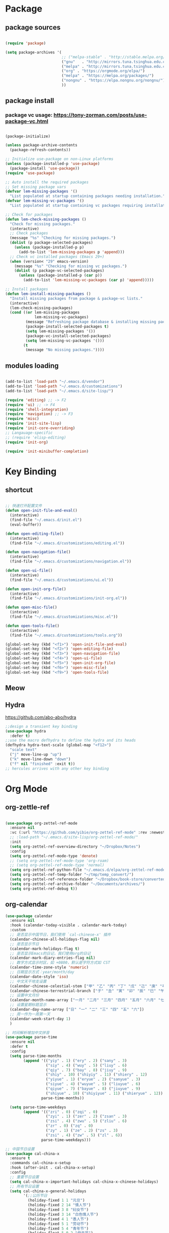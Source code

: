 * Package
** package sources
#+begin_src emacs-lisp

(require 'package)

(setq package-archives '(
                         ;; ("melpa-stable" . "http://stable.melpa.org/packages/")
                         ("gnu"   . "http://mirrors.tuna.tsinghua.edu.cn/elpa/gnu/")
                         ("melpa" . "http://mirrors.tuna.tsinghua.edu.cn/elpa/melpa/")
                         ("org" . "https://orgmode.org/elpa/")
                         ("melpa" . "https://melpa.org/packages/")
                         ("nongnu" . "https://elpa.nongnu.org/nongnu/")
                         ))

#+end_src
** package install
*** package vc usage: https://tony-zorman.com/posts/use-package-vc.html

#+begin_src emacs-lisp

(package-initialize)

(unless package-archive-contents
  (package-refresh-contents))

;; Initialize use-package on non-Linux platforms
(unless (package-installed-p 'use-package)
  (package-install 'use-package))
(require 'use-package)

;; Auto install the required packages
;; Set missing package vars
(defvar lem-missing-packages '()
  "List populated at startup containing packages needing installation.")
(defvar lem-missing-vc-packages '()
  "List populated at startup containing vc packages requiring installation.")

;; Check for packages
(defun lem-check-missing-packages ()
  "Check for missing packages."
  (interactive)
  ;; Check packages
  (message "%s" "Checking for missing packages.")
  (dolist (p package-selected-packages)
    (unless (package-installed-p p)
      (add-to-list 'lem-missing-packages p 'append)))
  ;; Check vc installed packages (Emacs 29+)
  (when (version< "29" emacs-version)
    (message "%s" "Checking for missing vc packages.")
    (dolist (p package-vc-selected-packages)
      (unless (package-installed-p (car p))
        (add-to-list 'lem-missing-vc-packages (car p) 'append)))))

;; Install packages
(defun lem-install-missing-packages ()
  "Install missing packages from package & package-vc lists."
  (interactive)
  (lem-check-missing-packages)
  (cond ((or lem-missing-packages
             lem-missing-vc-packages)
         (message "Refreshing package database & installing missing packages...")
         (package-install-selected-packages t)
         (setq lem-missing-packages '())
         (package-vc-install-selected-packages)
         (setq lem-missing-vc-packages '()))
        (t
         (message "No missing packages."))))

#+end_src
** modules loading
#+begin_src emacs-lisp
 
(add-to-list 'load-path "~/.emacs.d/vendor")
(add-to-list 'load-path "~/.emacs.d/customizations")
(add-to-list 'load-path "~/.emacs.d/site-lisp/")

(require 'editing) ;; -> F2
(require 'ui) ;; -> F4
(require 'shell-integration)
(require 'navigation) ;; -> F3
(require 'misc)
(require 'init-site-lisp)
(require 'init-core-overriding)
;; Langauage-specific
;; (require 'elisp-editing)
(require 'init-org)

(require 'init-minibuffer-completion)

#+end_src
* Key Binding
** shortcut
#+begin_src emacs-lisp

  ;; 快速打开配置文件
  (defun open-init-file-and-eval()
    (interactive)
    (find-file "~/.emacs.d/init.el")
    (eval-buffer))

  (defun open-editing-file()
    (interactive)
    (find-file "~/.emacs.d/customizations/editing.el"))

  (defun open-navigation-file()
    (interactive)
    (find-file "~/.emacs.d/customizations/navigation.el"))

  (defun open-ui-file()
    (interactive)
    (find-file "~/.emacs.d/customizations/ui.el"))

  (defun open-init-org-file()
    (interactive)
    (find-file "~/.emacs.d/customizations/init-org.el"))

  (defun open-misc-file()
    (interactive)
    (find-file "~/.emacs.d/customizations/misc.el"))

  (defun open-tools-file()
    (interactive)
    (find-file "~/.emacs.d/customizations/tools.org"))

  (global-set-key (kbd "<f1>") 'open-init-file-and-eval)
  (global-set-key (kbd "<f2>") 'open-editing-file)
  (global-set-key (kbd "<f3>") 'open-navigation-file)
  (global-set-key (kbd "<f4>") 'open-ui-file)
  (global-set-key (kbd "<f5>") 'open-init-org-file)
  (global-set-key (kbd "<f6>") 'open-misc-file)
  (global-set-key (kbd "<f9>") 'open-tools-file)

#+end_src
** Meow
** Hydra 
https://github.com/abo-abo/hydra

#+begin_src emacs-lisp
;;design a transient key binding
(use-package hydra
  :defer t)
;;use the macro defhydra to define the hydra and its heads
(defhydra hydra-text-scale (global-map "<f12>")
  "scale text"
  ("j" move-line-up "up")
  ("k" move-line-down "down")
  ("f" nil "finished" :exit t))
;; hercules arrives with any other key binding

#+end_src
* Org Mode
** org-zettle-ref
#+begin_src emacs-lisp

  (use-package org-zettel-ref-mode
    :ensure nil
    :vc (:url "https://github.com/yibie/org-zettel-ref-mode" :rev :newest)
    ;; :load-path "~/.emacs.d/site-lisp/org-zettel-ref-mode/"
    :init 
    (setq org-zettel-ref-overview-directory "~/Dropbox/Notes")
    :config
    (setq org-zettel-ref-mode-type 'denote)
    ;; (setq org-zettel-ref-mode-type 'org-roam)  
    ;; (setq org-zettel-ref-mode-type 'normal)  
    (setq org-zettel-ref-python-file "~/.emacs.d/elpa/org-zettel-ref-mode/convert-to-org.py")
    (setq org-zettel-ref-temp-folder "~/tmp/temp_convert/")
    (setq org-zettel-ref-reference-folder "~/Dropbox/book-store/converted_org")
    (setq org-zettel-ref-archive-folder "~/Documents/archives/")
    (setq org-zettel-ref-debug t))
#+end_src
** org-calendar
#+begin_src emacs-lisp
  (use-package calendar
    :ensure nil
    :hook (calendar-today-visible . calendar-mark-today)
    :custom
    ;; 是否显示中国节日，我们使用 `cal-chinese-x' 插件
    (calendar-chinese-all-holidays-flag nil)
    ;; 是否显示节日
    (calendar-mark-holidays-flag t)
    ;; 是否显示Emacs的日记，我们使用org的日记
    (calendar-mark-diary-entries-flag nil)
    ;; 数字方式显示时区，如 +0800，默认是字符方式如 CST
    (calendar-time-zone-style 'numeric)
    ;; 日期显示方式：year/month/day
    (calendar-date-style 'iso)
    ;; 中文天干地支设置
    (calendar-chinese-celestial-stem ["甲" "乙" "丙" "丁" "戊" "己" "庚" "辛" "壬" "癸"])
    (calendar-chinese-terrestrial-branch ["子" "丑" "寅" "卯" "辰" "巳" "午" "未" "申" "酉" "戌" "亥"])
    ;; 设置中文月份
    (calendar-month-name-array ["一月" "二月" "三月" "四月" "五月" "六月" "七月" "八月" "九月" "十月" "十一月" "十二月"])
    ;; 设置星期标题显示
    (calendar-day-name-array ["日" "一" "二" "三" "四" "五" "六"])
    ;; 周一作为一周第一天
    (calendar-week-start-day 1)
    )

  ;; 时间解析增加中文拼音
  (use-package parse-time
    :ensure nil
    :defer t
    :config
    (setq parse-time-months
          (append '(("yiy" . 1) ("ery" . 2) ("sany" . 3)
                    ("siy" . 4) ("wuy" . 5) ("liuy" . 6)
                    ("qiy" . 7) ("bay" . 8) ("jiuy" . 9)
                    ("shiy" . 10) ("shiyiy" . 11) ("shiery" . 12)
                    ("yiyue" . 1) ("eryue" . 2) ("sanyue" . 3)
                    ("siyue" . 4) ("wuyue" . 5) ("liuyue" . 6)
                    ("qiyue" . 7) ("bayue" . 8) ("jiuyue" . 9)
                    ("shiyue" . 10) ("shiyiyue" . 11) ("shieryue" . 12))
                  parse-time-months))

    (setq parse-time-weekdays
          (append '(("zri" . 0) ("zqi" . 0)
                    ("zyi" . 1) ("zer" . 2) ("zsan" . 3)
                    ("zsi" . 4) ("zwu" . 5) ("zliu" . 6)
                    ("zr" . 0) ("zq" . 0)
                    ("zy" . 1) ("ze" . 2) ("zs" . 3)
                    ("zsi" . 4) ("zw" . 5) ("zl" . 6))
                  parse-time-weekdays)))

  ;; 中国节日设置
  (use-package cal-china-x
    :ensure t
    :commands cal-china-x-setup
    :hook (after-init . cal-china-x-setup)
    :config
    ;; 重要节日设置
    (setq cal-china-x-important-holidays cal-china-x-chinese-holidays)
    ;; 所有节日设置
    (setq cal-china-x-general-holidays
          '(;;公历节日
            (holiday-fixed 1 1 "元旦")
            (holiday-fixed 2 14 "情人节")
            (holiday-fixed 3 8 "妇女节")
            (holiday-fixed 3 14 "白色情人节")
            (holiday-fixed 4 1 "愚人节")
            (holiday-fixed 5 1 "劳动节")
            (holiday-fixed 5 4 "青年节")
            (holiday-float 5 0 2 "母亲节")
            (holiday-fixed 6 1 "儿童节")
            (holiday-float 6 0 3 "父亲节")
            (holiday-fixed 9 10 "教师节")
            (holiday-fixed 10 1 "国庆节")
            (holiday-fixed 10 2 "国庆节")
            (holiday-fixed 10 3 "国庆节")
            (holiday-fixed 10 24 "程序员节")
            (holiday-fixed 11 11 "双11购物节")
            (holiday-fixed 12 25 "圣诞节")
            ;; 农历节日
            (holiday-lunar 12 30 "春节" 0)
            (holiday-lunar 1 1 "春节" 0)
            (holiday-lunar 1 2 "春节" 0)
            (holiday-lunar 1 15 "元宵节" 0)
            (holiday-solar-term "清明" "清明节")
            (holiday-solar-term "小寒" "小寒")
            (holiday-solar-term "大寒" "大寒")
            (holiday-solar-term "立春" "立春")
            (holiday-solar-term "雨水" "雨水")
            (holiday-solar-term "惊蛰" "惊蛰")
            (holiday-solar-term "春分" "春分")
            (holiday-solar-term "谷雨" "谷雨")
            (holiday-solar-term "立夏" "立夏")
            (holiday-solar-term "小满" "小满")
            (holiday-solar-term "芒种" "芒种")
            (holiday-solar-term "夏至" "夏至")
            (holiday-solar-term "小暑" "小暑")
            (holiday-solar-term "大暑" "大暑")
            (holiday-solar-term "立秋" "立秋")
            (holiday-solar-term "处暑" "处暑")
            (holiday-solar-term "白露" "白露")
            (holiday-solar-term "秋分" "秋分")
            (holiday-solar-term "寒露" "寒露")
            (holiday-solar-term "霜降" "霜降")
            (holiday-solar-term "立冬" "立冬")
            (holiday-solar-term "小雪" "小雪")
            (holiday-solar-term "大雪" "大雪")
            (holiday-solar-term "冬至" "冬至")
            (holiday-lunar 5 5 "端午节" 0)
            (holiday-lunar 8 15 "中秋节" 0)
            (holiday-lunar 7 7 "七夕情人节" 0)
            (holiday-lunar 12 8 "腊八节" 0)
            (holiday-lunar 9 9 "重阳节" 0)))
    ;; 设置日历的节日，通用节日已经包含了所有节日
    (setq calendar-holidays (append cal-china-x-general-holidays)))

#+end_src
** Org mode itself
#+begin_src emacs-lisp


#+end_src

** Org-roam
*** org-roam
#+begin_src emacs-lisp
(use-package org-roam
  :ensure t
  :custom
  (org-roam-directory (file-truename "~/Dropbox/org-roam-files/"))
  :bind (("C-c n l" . org-roam-buffer-toggle)
         ("C-c n f" . org-roam-node-find)
         ("C-c n g" . org-roam-graph)
         ("C-c n i" . org-roam-node-insert)
         ("C-c n c" . org-roam-capture)
         ;; Dailies
         ("C-c n j" . org-roam-dailies-capture-today))
  :config
  ;; If you're using a vertical completion framework, you might want a more informative completion interface
  (setq org-roam-node-display-template (concat "${title:*} " (propertize "${tags:10}" 'face 'org-tag)))
  (org-roam-db-autosync-mode)
  ;; If using org-roam-protocol
  (require 'org-roam-protocol))

#+end_src
*** org-roam-ui
org-roam-ui requires org-roam, websocket, simple-httpd, f and Emacs >= 27 for fast JSON parsing.

* Desktop, window  and layouts
** shackle 
https://depp.brause.cc/shackle/

#+begin_src emacs-lisp
  (use-package shackle
      :config
      (progn
        (setq shackle-lighter "")
        (setq shackle-select-reused-windows nil) ; default nil
        (setq shackle-default-alignment 'below) ; default below
        (setq shackle-default-size 0.4) ; default 0.5

        (setq shackle-rules
              ;; CONDITION(:regexp)            :select     :inhibit-window-quit   :size+:align|:other     :same|:popup
              '((compilation-mode              :select nil                                               )
                ("*undo-tree*"                                                    :size 0.25 :align right)
                ("*eshell*"                    :select t                          :other t               )
                ("*Shell Command Output*"      :select nil                                               )
                ("\\*Async Shell.*\\*"                      :regexp t :ignore t                          )
                (occur-mode                    :select nil                                   :align t     :size 0.3)
                ("*Help*"                      :select t   :inhibit-window-quit nil :other t   :align right)
                (helpful-mode                  :select nil                                   :align right :size 0.3)
                ("*Completions*"                                                  :size 0.3  :align t    )
                ("*Messages*"                  :select nil :inhibit-window-quit nil :align right :size 0.3 :popup t)
                ("\\*[Wo]*Man.*\\*"  :regexp t :select t   :inhibit-window-quit t :other t               )
                ("\\*poporg.*\\*"    :regexp t :select t                          :other t               )
                ("\\`\\*helm.*?\\*\\'" :regexp t                                  :size 0.3  :align t    )
                ("*Calendar*"                  :select t                          :size 0.3  )
                ("*info*"                      :select t   :inhibit-window-quit t                         :same t)
                (magit-status-mode             :select t   :inhibit-window-quit t                         :same t)
                (magit-log-mode                :select t   :inhibit-window-quit t                         :same t)
  	      ("*Capture*" :select t :inhibit-window-quit nil :size 0.3 :align right)
                (org-capture-mode :select t :inhibit-window-quit nil :align right :size 0.4)
                ))

        (shackle-mode 1)))

#+end_src
;; Elements of the `shackle-rules' alist:
;;
;; |-----------+------------------------+--------------------------------------------------|
;; | CONDITION | symbol                 | Major mode of the buffer to match                |
;; |           | string                 | Name of the buffer                               |
;; |           |                        | - which can be turned into regexp matching       |
;; |           |                        | by using the :regexp key with a value of t       |
;; |           |                        | in the key-value part                            |
;; |           | list of either         | a list groups either symbols or strings          |
;; |           | symbol or string       | (as described earlier) while requiring at        |
;; |           |                        | least one element to match                       |
;; |           | t                      | t as the fallback rule to follow when no         |
;; |           |                        | other match succeeds.                            |
;; |           |                        | If you set up a fallback rule, make sure         |
;; |           |                        | it's the last rule in shackle-rules,             |
;; |           |                        | otherwise it will always be used.                |
;; |-----------+------------------------+--------------------------------------------------|
;; | KEY-VALUE | :select t              | Select the popped up window. The                 |
;; |           |                        | `shackle-select-reused-windows' option makes     |
;; |           |                        | this the default for windows already             |
;; |           |                        | displaying the buffer.                           |
;; |-----------+------------------------+--------------------------------------------------|
;; |           | :inhibit-window-quit t | Special buffers usually have `q' bound to        |
;; |           |                        | `quit-window' which commonly buries the buffer   |
;; |           |                        | and deletes the window. This option inhibits the |
;; |           |                        | latter which is especially useful in combination |
;; |           |                        | with :same, but can also be used with other keys |
;; |           |                        | like :other as well.                             |
;; |-----------+------------------------+--------------------------------------------------|
;; |           | :ignore t              | Skip handling the display of the buffer in       |
;; |           |                        | question. Keep in mind that while this avoids    |
;; |           |                        | switching buffers, popping up windows and        |
;; |           |                        | displaying frames, it does not inhibit what may  |
;; |           |                        | have preceded this command, such as the          |
;; |           |                        | creation/update of the buffer to be displayed.   |
;; |-----------+------------------------+--------------------------------------------------|
;; |           | :same t                | Display buffer in the current window.            |
;; |           | :popup t               | Pop up a new window instead of displaying        |
;; |           | *mutually exclusive*   | the buffer in the current one.                   |
;; |-----------+------------------------+--------------------------------------------------|
;; |           | :other t               | Reuse the window `other-window' would select if  |
;; |           | *must not be used      | there's more than one window open, otherwise pop |
;; |           | with :align, :size*    | up a new window. When used in combination with   |
;; |           |                        | the :frame key, do the equivalent to             |
;; |           |                        | other-frame or a new frame                       |
;; |-----------+------------------------+--------------------------------------------------|
;; |           | :align                 | Align a new window at the respective side of     |
;; |           | 'above, 'below,        | the current frame or with the default alignment  |
;; |           | 'left, 'right,         | (customizable with `shackle-default-alignment')  |
;; |           | or t (default)         | by deleting every other window than the          |
;; |           |                        | currently selected one, then wait for the window |
;; |           |                        | to be "dealt" with. This can either happen by    |
;; |           |                        | burying its buffer with q or by deleting its     |
;; |           |                        | window with C-x 0.                               |
;; |           | :size                  | Aligned window use a default ratio of 0.5 to     |
;; |           | a floating point       | split up the original window in half             |
;; |           | value between 0 and 1  | (customizable with `shackle-default-size'), the  |
;; |           | is interpreted as a    | size can be changed on a per-case basis by       |
;; |           | ratio. An integer >=1  | providing a different floating point value like  |
;; |           | is interpreted as a    | 0.33 to make it occupy a third of the original   |
;; |           | number of lines.       | window's size.                                   |
;; |-----------+------------------------+--------------------------------------------------|
;; |           | :frame t               | Pop buffer to a frame instead of a window.       |
;; |-----------+------------------------+--------------------------------------------------|
;;
;; http://emacs.stackexchange.com/a/13687/115
;; Don't show Async Shell Command buffers

** popper
https://github.com/karthink/popper
#+begin_src emacs-lisp
  (use-package popper
    :ensure t
    :bind (("C-`"   . popper-toggle)
         ("M-`"   . popper-cycle)
         ("C-M-`" . popper-toggle-type))
    :init
    (setq popper-reference-buffers
          '("\\*Messages\\*"
            "\\*Async Shell Command\\*"
            help-mode
            helpful-mode
            occur-mode
            pass-view-mode
            "^\\*eshell.*\\*$" eshell-mode ;; eshell as a popup
            "^\\*shell.*\\*$"  shell-mode  ;; shell as a popup
            ("\\*corfu\\*" . hide)
            (compilation-mode . hide)
            ibuffer-mode
            debugger-mode
            ;; derived from `fundamental-mode' and fewer than 10 lines will be considered a popup
            (lambda (buf) (with-current-buffer buf
                            (and (derived-mode-p 'fundamental-mode)
                                 (< (count-lines (point-min) (point-max))
                                    10))))
            )
          )
    (popper-mode +1)
    (popper-echo-mode +1)
    :config
    ;; group by project.el, projectile, directory or perspective
    (setq popper-group-function nil)

    ;; pop in child frame or not
    (setq popper-display-function #'display-buffer-in-child-frame)

    ;; use `shackle.el' to control popup
    (setq popper-display-control nil)
    )

#+end_src
** tab-line
https://www.reddit.com/r/emacs/comments/1c3oqqh/modern_tabs_in_emacs/

#+begin_src emacs-lisp 
;; Taken from https://andreyor.st/posts/2020-05-10-making-emacs-tabs-look-like-in-atom/
;; https://github.com/andreyorst/dotfiles/blob/740d346088ce5a51804724659a895d13ed574f81/.config/emacs/README.org#tabline

(defun my/set-tab-theme ()
  (let ((bg (face-attribute 'mode-line :background))
        (fg (face-attribute 'default :foreground))
	(hg (face-attribute 'default :background))
        (base (face-attribute 'mode-line :background))
        (box-width (/ (line-pixel-height) 4)))
    (set-face-attribute 'tab-line nil
			:background base
			:foreground fg
			:height 0.8
			:inherit nil
			:box (list :line-width -1 :color base)
			)
    (set-face-attribute 'tab-line-tab nil
			:foreground fg
			:background bg
			:weight 'normal
			:inherit nil
			:box (list :line-width box-width :color bg))
    (set-face-attribute 'tab-line-tab-inactive nil
			:foreground fg
			:background base
			:weight 'normal
			:inherit nil
			:box (list :line-width box-width :color base))
    (set-face-attribute 'tab-line-highlight nil
			:foreground fg
			:background hg
			:weight 'normal
			:inherit nil
			:box (list :line-width box-width :color hg))
    (set-face-attribute 'tab-line-tab-current nil
			:foreground fg
			:background hg
			:weight 'normal
			:inherit nil
			:box (list :line-width box-width :color hg))))

(defun my/tab-line-name-buffer (buffer &rest _buffers)
  "Create name for tab with padding and truncation.
If buffer name is shorter than `tab-line-tab-max-width' it gets
centered with spaces, otherwise it is truncated, to preserve
equal width for all tabs.  This function also tries to fit as
many tabs in window as possible, so if there are no room for tabs
with maximum width, it calculates new width for each tab and
truncates text if needed.  Minimal width can be set with
`tab-line-tab-min-width' variable."
  (with-current-buffer buffer
    (let* ((window-width (window-width (get-buffer-window)))
           (tab-amount (length (tab-line-tabs-window-buffers)))
           (window-max-tab-width (if (>= (* (+ tab-line-tab-max-width 3) tab-amount) window-width)
                                     (/ window-width tab-amount)
                                   tab-line-tab-max-width))
           (tab-width (- (cond ((> window-max-tab-width tab-line-tab-max-width)
                                tab-line-tab-max-width)
                               ((< window-max-tab-width tab-line-tab-min-width)
                                tab-line-tab-min-width)
                               (t window-max-tab-width))
                         3)) ;; compensation for ' x ' button
           (buffer-name (string-trim (buffer-name)))
           (name-width (length buffer-name)))
      (if (>= name-width tab-width)
          (concat  " " (truncate-string-to-width buffer-name (- tab-width 2)) "…")
        (let* ((padding (make-string (+ (/ (- tab-width name-width) 2) 1) ?\s))
               (buffer-name (concat padding buffer-name)))
          (concat buffer-name (make-string (- tab-width (length buffer-name)) ?\s)))))))

(defun tab-line-close-tab (&optional e)
  "Close the selected tab.
If tab is presented in another window, close the tab by using
`bury-buffer` function.  If tab is unique to all existing
windows, kill the buffer with `kill-buffer` function.  Lastly, if
no tabs left in the window, it is deleted with `delete-window`
function."
  (interactive "e")
  (let* ((posnp (event-start e))
         (window (posn-window posnp))
         (buffer (get-pos-property 1 'tab (car (posn-string posnp)))))
    (with-selected-window window
      (let ((tab-list (tab-line-tabs-window-buffers))
            (buffer-list (flatten-list
                          (seq-reduce (lambda (list window)
                                        (select-window window t)
                                        (cons (tab-line-tabs-window-buffers) list))
                                      (window-list) nil))))
        (select-window window)
        (if (> (seq-count (lambda (b) (eq b buffer)) buffer-list) 1)
            (progn
              (if (eq buffer (current-buffer))
                  (bury-buffer)
                (set-window-prev-buffers window (assq-delete-all buffer (window-prev-buffers)))
                (set-window-next-buffers window (delq buffer (window-next-buffers))))
              (unless (cdr tab-list)
                (ignore-errors (delete-window window))))
          (and (kill-buffer buffer)
               (unless (cdr tab-list)
                 (ignore-errors (delete-window window)))))))))

(unless (version< emacs-version "27")
  (use-package tab-line
    :ensure nil
    :hook (after-init . global-tab-line-mode)
    :config

    (defcustom tab-line-tab-min-width 10
      "Minimum width of a tab in characters."
      :type 'integer
      :group 'tab-line)

    (defcustom tab-line-tab-max-width 30
      "Maximum width of a tab in characters."
      :type 'integer
      :group 'tab-line)

    (setq tab-line-close-button-show t
          tab-line-new-button-show nil
          tab-line-separator ""
          tab-line-tab-name-function #'my/tab-line-name-buffer
          tab-line-right-button (propertize (if (char-displayable-p ?▶) " ▶ " " > ")
                                            'keymap tab-line-right-map
                                            'mouse-face 'tab-line-highlight
                                            'help-echo "Click to scroll right")
          tab-line-left-button (propertize (if (char-displayable-p ?◀) " ◀ " " < ")
                                           'keymap tab-line-left-map
                                           'mouse-face 'tab-line-highlight
                                           'help-echo "Click to scroll left")
          tab-line-close-button (propertize (if (char-displayable-p ?×) " × " " x ")
                                            'keymap tab-line-tab-close-map
                                            'mouse-face 'tab-line-close-highlight
                                            'help-echo "Click to close tab"))

    (my/set-tab-theme)

    ;;(dolist (mode '(ediff-mode process-menu-mode term-mode vterm-mode))
    ;;(add-to-list 'tab-line-exclude-modes mode))
    (dolist (mode '(ediff-mode process-menu-mode))
      (add-to-list 'tab-line-exclude-modes mode))
    ))

(global-tab-line-mode t)
#+end_src
** workgroup2
#+begin_src emacs-lisp
(use-package workgroups2
      :init (setq wg-prefix-key (kbd "C-c w"))
      :config
      (workgroups-mode 1)
      (setq wg-session-file "~/.emacs.d/var/workgroups"))
#+end_src
** desktop save/restore/recovery
#+begin_src emacs-lisp

    ;; Restore Opened Files
    ;; (progn
    ;;   (desktop-save-mode 1)
    ;;   ;; save when quit
    ;;   (setq desktop-save t)

    ;;   ;; no ask if crashed
    ;;   (setq desktop-load-locked-desktop t)
    ;;   (setq desktop-restore-frames t)
    ;;   (setq desktop-auto-save-timeout 300)

    ;;   ;; save some global vars
    ;;   (setq desktop-globals-to-save nil)
    ;;   ;; 2023-09-16 default
    ;;   ;; '(desktop-missing-file-warning tags-file-name tags-table-list search-ring regexp-search-ring register-alist file-name-history)
    ;;   (setq desktop-dirname "~/.emacs.d/var/desktop/")
    ;; )

    ;; (progn
    ;;   (require ' desktop-recover)
    ;;   ;; optionallly:
    ;;   (setq desktop-recover-location
    ;;         (desktop-recover-fixdir "~/.emacs.d/var/desktop/")) 
    ;;   ;; Brings up the interactive buffer restore menu
    ;;   (desktop-recover-interactive)
    ;;   ;; Note that after using this menu, your desktop will be saved
    ;;   ;; automatically (triggered by the auto-save mechanism).
    ;;   ;; For finer-grained control of the frequency of desktop saves,
    ;;   ;; you can add the standard keybindings to your set-up:
    ;;   (desktop-recover-define-global-key-bindings "\C-c%")
    ;; )
#+end_src
* Gptel -AI copilot
#+begin_src emacs-lisp
  (add-to-list 'load-path "~/.emacs.d/site-lisp/copilot.el-main")
  (require 'copilot)
  (add-hook 'prog-mode-hook 'copilot-mode)
  ;; (define-key copilot-completion-map (kbd "<tab>") 'copilot-accept-completion)
  (define-key copilot-completion-map (kbd "M-w") 'copilot-accept-completion-by-word)
  (define-key copilot-completion-map (kbd "M-q") 'copilot-accept-completion-by-line)

  (use-package gptel
    :ensure t
    :config
    ;; default backend configuration
    ;; (setq
    ;;  gptel-model "codegeex4:latest"
    ;;  gptel-backend (gptel-make-ollama "Ollama"
    ;;                  :host "localhost:11434"
    ;;                  :stream t
    ;;                  :models '("codegeex4:latest")))

    ;; DeepSeek offers an OpenAI compatible API
    (defun get-openai-api-key ()
      "Return the OpenAI API key from ~/.authinfo."
      (let ((authinfo-file (expand-file-name "~/.authinfo")))
        (with-temp-buffer
          (insert-file-contents authinfo-file)
          (goto-char (point-min))
          (when (re-search-forward "^machine api\\.deepseek\\.com login apikey password \\(\\S-+\\)$" nil t)
            (match-string 1)))))

    (setq gptel-model   "deepseek-chat"
          gptel-backend
          (gptel-make-openai "DeepSeek"     ;Any name you want
            :host "api.deepseek.com"
            :endpoint "/chat/completions"
            :stream t
            :key (get-openai-api-key)             ;can be a function that returns the key
            :models '("deepseek-chat" "deepseek-coder")))

    )

  (use-package immersive-translate
    :ensure t
    :config
    (add-hook 'elfeed-show-mode-hook #'immersive-translate-setup)
    (add-hook 'nov-pre-html-render-hook #'immersive-translate-setup)
    )
  (setq immersive-translate-backend 'DeepSeek
        immersive-translate-chatgpt-host "api.deepseek.com")

#+end_src

#+RESULTS:
: api.deepseek.com

* Blog-Publish
#+begin_src emacs-lisp

(use-package ox-hugo
  :ensure t
  :after ox)

#+end_src

* Reading
** Common
*** Shrface

#+begin_src emacs-lisp
(with-eval-after-load 'nov
  (define-key nov-mode-map (kbd "<tab>") 'shrface-outline-cycle)
  (define-key nov-mode-map (kbd "S-<tab>") 'shrface-outline-cycle-buffer)
  (define-key nov-mode-map (kbd "C-t") 'shrface-toggle-bullets)
  (define-key nov-mode-map (kbd "C-j") 'shrface-next-headline)
  (define-key nov-mode-map (kbd "C-k") 'shrface-previous-headline)
  (define-key nov-mode-map (kbd "M-l") 'shrface-links-counsel) ; or 'shrface-links-helm or 'shrface-links-consult
  (define-key nov-mode-map (kbd "M-h") 'shrface-headline-consult)) ; or 'shrface-headline-helm or 'shrface-headline-consult
#+end_src
*** readers
#+begin_src emacs-lisp
  ;;epub reading
  (use-package nov
    :ensure t
    :mode ("\\.epub\\'" . nov-mode)
    :bind (:map nov-mode-map
                ("j" . scroll-up-line)
                ("k" . scroll-down-line)))

  (add-to-list 'auto-mode-alist '("\\.epub\\'" . nov-mode))
  (setq nov-text-width 80)
  ;; (setq nov-text-width t)
  (setq visual-fill-column-center-text t)
  (add-hook 'nov-mode-hook 'visual-line-mode)
  (add-hook 'nov-mode-hook 'visual-fill-column-mode)

  (defun my-nov-font-setup ()
    (face-remap-add-relative 'variable-pitch :family "LXGW WenKai Mono Regular"
                             :height 1.0))
  (add-hook 'nov-mode-hook 'my-nov-font-setup)

  ;;nov-rendering
  (use-package justify-kp
    :ensure t
    :vc (:url "https://github.com/Fuco1/justify-kp"))
  (setq nov-text-width t)

  (defun my-nov-window-configuration-change-hook ()
    (my-nov-post-html-render-hook)
    (remove-hook 'window-configuration-change-hook
                 'my-nov-window-configuration-change-hook
                 t))
  (defun my-nov-post-html-render-hook ()
    (if (get-buffer-window)
        (let ((max-width (pj-line-width))
              buffer-read-only)
          (save-excursion
            (goto-char (point-min))
            (while (not (eobp))
              (when (not (looking-at "^[[:space:]]*$"))
                (goto-char (line-end-position))
                (when (> (shr-pixel-column) max-width)
                  (goto-char (line-beginning-position))
                  (pj-justify)))
              (forward-line 1))))
      (add-hook 'window-configuration-change-hook
                'my-nov-window-configuration-change-hook
                nil t)))

  (add-hook 'nov-post-html-render-hook 'my-nov-post-html-render-hook)

  (require 'pdf-tools)
  (pdf-tools-install)  ; Standard activation command
  (pdf-loader-install) ; On demand loading, leads to faster startup time

  ;;calibre
  (use-package calibredb
    :ensure t
    :commands calibredb
    :bind ("\e\e b" . calibredb)
    :config
    (setq calibredb-root-dir "/Users/dingyu/Documents/calibre")
    (setq calibredb-db-dir (expand-file-name "metadata.db" calibredb-root-dir))
    (setq calibredb-library-alist '(("~/Books/books")
                                    ))
    )

  ;; bing-dict
  (use-package bing-dict :ensure t)
  (global-set-key (kbd "C-c d") 'bing-dict-brief)
  (setq bing-dict-vocabulary-save t)
  (setq bing-dict-vocabulary-file "~/Dropbox/vocabulary.org")

  ;; google-translate
  ;; (use-package google-translate
  ;;   :defines (google-translate-translation-directions-alist)
  ;;   :bind (("C-c g" . google-translate-smooth-translate))
  ;;   :config
  ;;   (setq google-translate-translation-directions-alist '(("en" . "zh-CN")))
  ;; )  
#+end_src

* Development Tools
** Eglot
** Eglot-Java
#+begin_src emacs-lisp
  (require 'eglot)

    (require 'eglot-java)

    (add-hook 'java-mode-hook #'eglot-java-mode)
    (setq eglot-java-server-install-dir "~/codebase/src/java/eclipse.jdt.ls")
    (setq eglot-java-eclipse-jdt-cache-directory "~/tmp/eglot-eclipse-jdt-cache")
#+end_src

** Database 
#+begin_src emacs-lisp

(require 'ejc-sql)
(setq clomacs-httpd-default-port 8090) ; Use a port other than 8080.
;; Require completion frontend (autocomplete or company). One of them or both.
(require 'ejc-autocomplete)
(add-hook 'ejc-sql-minor-mode-hook
          (lambda ()
            (auto-complete-mode t)
            (ejc-ac-setup)))

(setq ejc-use-flx t)
(setq ejc-flx-threshold 2)
(require 'ejc-company)
(push 'ejc-company-backend company-backends)
(add-hook 'ejc-sql-minor-mode-hook
          (lambda ()
            (company-mode t)))
(setq ejc-complete-on-dot t)
;; (company-quickhelp-mode t)
(setq ejc-completion-system 'standard)

(add-hook 'ejc-sql-minor-mode-hook
          (lambda ()
            (ejc-eldoc-setup)))
;; Performance & output customization
(add-hook 'ejc-sql-connected-hook
          (lambda ()
            (ejc-set-fetch-size 50)
            (ejc-set-max-rows 50)
            (ejc-set-show-too-many-rows-message t)
            (ejc-set-column-width-limit 25)
            (ejc-set-use-unicode t)))
(setq ejc-result-table-impl 'ejc-result-mode)
;; PostgreSQL example
(ejc-create-connection
 "PostgreSQL-db-connection"
 :classpath (concat "~/.m2/repository/org.postgresql/postgresql/42.6.0/"
                    "postgresql-42.6.0.jar")
 :subprotocol "postgresql"
 :subname "//localhost:5432/postgres"
 :user "postgres"
 :password "postgres")

#+end_src

** Tree-sitter: querying and highlighting
#+begin_src emacs-lisp
  (require 'treesit)
  (setq treesit-extra-load-path '("~/codebase/src/tree-sitter-module/dist/"))
#+end_src
** origami 
https://github.com/gregsexton/origami.el
#+begin_src emacs-lisp
  (use-package s
    :vc (:url "https://github.com/magnars/s.el" :branch master))  
  (require 'dash)
  (use-package origami :ensure t) 
    (with-eval-after-load 'origami
      (define-key origami-mode-map (kbd "C-c f") 'origami-recursively-toggle-node)
      (define-key origami-mode-map (kbd "C-c F") 'origami-toggle-all-nodes))
#+end_src
** hideshow-org
#+begin_src emacs-lisp
  (use-package hideshow-org
    :vc (:url "https://github.com/shanecelis/hideshow-org")) 
  (global-set-key (kbd"C-c h") 'hs-org/minor-mode)   
#+end_src

* Emacs Dev Tools
** bug-hunter
#+begin_src emacs-lisp


#+end_src
** Rigrep
#+begin_src emacs-lisp
(use-package rg)
#+end_src
** Magit
** Eshell
#+begin_src emacs-lisp
  ;; eshell
  (use-package xterm-color
    :commands (xterm-color-filter))
  (use-package eshell
    :after xterm-color
    :config
    (setq eshell-scroll-to-bottom-on-input t)
    (define-key eshell-mode-map (kbd "<tab>") #'company-complete)
    (define-key eshell-hist-mode-map (kbd "M-r") #'consult-history)
    (add-hook 'eshell-mode-hook
              (lambda ()
                (setenv "TERM" "xterm-256color")))
    (add-hook 'eshell-before-prompt-hook (setq xterm-color-preserve-properties t))
    (add-to-list 'eshell-preoutput-filter-functions 'xterm-color-filter)
    (setq eshell-output-filter-functions
          (remove 'eshell-handle-ansi-color eshell-output-filter-functions)))


  ;; (use-package eshell
  ;;    :config
  ;;    (setq eshell-scroll-to-bottom-on-input t)
  ;;    (setq-local tab-always-indent 'complete)
  ;;    (setq eshell-history-size 10000)
  ;;    (setq eshell-save-history-on-exit t) ;; Enable history saving on exit
  ;;    (setq eshell-hist-ignoredups t) ;; Ignore duplicatesq
  ;;    :hook
  ;;    (eshell-mode . my/eshell-hook))

  (use-package capf-autosuggest
     :hook
     (eshell-mode . capf-autosuggest-mode))

  (defun my/shell-create (name)
     "Create a custom-named eshell buffer with NAME."
     (interactive "sName: ")
     (eshell 'new)
     (let ((new-buffer-name (concat "*eshell-" name "*")))
       (rename-buffer new-buffer-name t)))

  (global-set-key (kbd "C-c s") #'my/shell-create)

#+end_src
* Coding language
** Common
[[https://github.com/Malabarba/aggressive-indent-mode][- aggressive-indent-mode]]
#+begin_src emacs-lisp
(global-aggressive-indent-mode 1)
(add-to-list 'aggressive-indent-excluded-modes 'html-mode)
#+end_src
** clojure
#+begin_src emacs-lisp
      ;; Enable desired features for all lisp modes
  (require 'clojure-ts-mode)
  (setq clojure-ts-grammar-recipes nil)

  (require 'clojure-mode)
  (setq clojure-indent-style 'always-indent
          clojure-indent-keyword-style 'always-indent
          clojure-enable-indent-specs nil

  (require 'cljsbuild-mode)
  (require 'elein)

  (defun sanityinc/enable-check-parens-on-save ()
        "Run `check-parens' when the current buffer is saved."
        (add-hook 'after-save-hook #'check-parens nil t))

  (defvar sanityinc/lispy-modes-hook
        '(enable-paredit-mode
          sanityinc/enable-check-parens-on-save)
        "Hook run in all Lisp modes.")
  (add-to-list 'sanityinc/lispy-modes-hook 'aggressive-indent-mode)

  (defun sanityinc/lisp-setup ()
        "Enable features useful in any Lisp mode."
        (run-hooks 'sanityinc/lispy-modes-hook))

  (with-eval-after-load 'clojure-mode
      (dolist (m '(clojure-mode-hook clojure-ts-mode-hook))
        (add-hook m 'sanityinc/lisp-setup)))

    (require 'cider)
    (setq nrepl-popup-stacktraces nil)
    (add-hook 'clojure-ts-mode-hook #'cider-mode)

      ;; (with-eval-after-load 'cider
      ;;   (add-hook 'cider-repl-mode-hook 'subword-mode)
      ;;   (add-hook 'cider-repl-mode-hook 'paredit-mode))

    ;; (require 'flycheck-clojure)
    ;; (with-eval-after-load 'clojure-ts-mode
    ;;     (with-eval-after-load 'cider
    ;;       (with-eval-after-load 'flycheck
    ;;         (flycheck-clojure-setup))))

#+end_src

* Misc
** Clearing
#+begin_src emacs-lisp
;; 将原本放在 .emacs.d 目录下的一些配置信息或动态信息，转移到 etc 或 var 子目录里，让配置目录更加简洁清爽
(use-package no-littering
  :ensure t)
#+end_src
(provide 'tools)

* Entertainment
** EAF
#+begin_src emacs-lisp
;; (add-to-list 'load-path "~/codebase/src/emacs-application-framework/")
;; (require 'eaf)

;; (require 'eaf-browser)
;; (require 'eaf-pdf-viewer)
;; (require 'eaf-music-player)
;; (require 'eaf-video-player)
;; (require 'eaf-js-video-player)
;; (require 'eaf-image-viewer)
;; (require 'eaf-rss-reader)
;; (require 'eaf-terminal)
;; (require 'eaf-markdown-previewer)
;; (require 'eaf-org-previewer)
;; (require 'eaf-camera)
;; (require 'eaf-git)
;; (require 'eaf-file-manager)
;; (require 'eaf-mindmap)
;; (require 'eaf-system-monitor)
;; (require 'eaf-file-browser)
;; (require 'eaf-file-sender)
;; (require 'eaf-airshare)
;; (require 'eaf-jupyter)
;; (require 'eaf-2048)
;; (require 'eaf-markmap)
;; (require 'eaf-map)
;; (require 'eaf-demo)
;; (require 'eaf-vue-demo)
;; (require 'eaf-vue-tailwindcss)
;; (require 'eaf-pyqterminal)

#+end_src
** NetEase cloud music
#+begin_src emacs-lisp
(require 'netease-cloud-music)
(require 'netease-cloud-music-ui)       ;If you want to use the default TUI, you should add this line in your configuration.
(require 'netease-cloud-music-comment)  ;If you want comment feature
#+end_src
